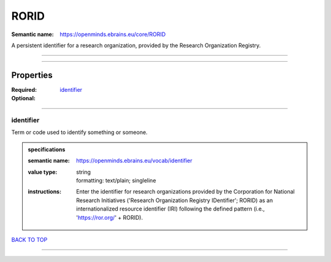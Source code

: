 #####
RORID
#####

:Semantic name: https://openminds.ebrains.eu/core/RORID

A persistent identifier for a research organization, provided by the Research Organization Registry.


------------

------------

Properties
##########

:Required: `identifier <identifier_heading_>`_
:Optional:

------------

.. _identifier_heading:

**********
identifier
**********

Term or code used to identify something or someone.

.. admonition:: specifications

   :semantic name: https://openminds.ebrains.eu/vocab/identifier
   :value type: | string
                | formatting: text/plain; singleline
   :instructions: Enter the identifier for research organizations provided by the Corporation for National Research Initiatives ('Research Organization Registry IDentifier'; RORID) as an internationalized resource identifier (IRI) following the defined pattern (i.e., 'https://ror.org/' + RORID).

`BACK TO TOP <RORID_>`_

------------

